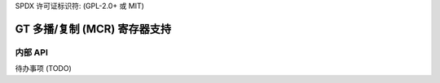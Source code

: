 SPDX 许可证标识符: (GPL-2.0+ 或 MIT)

==============================================
GT 多播/复制 (MCR) 寄存器支持
==============================================

.. kernel-doc:: drivers/gpu/drm/xe/xe_gt_mcr.c
   :doc: GT 多播/复制 (MCR) 寄存器支持

内部 API
============

待办事项 (TODO)
